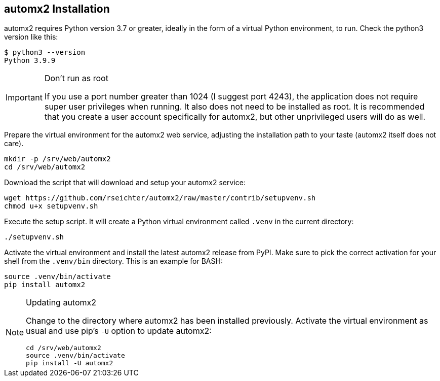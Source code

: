 // vim:ts=4:sw=4:et:ft=asciidoc

== automx2 Installation

automx2 requires Python version 3.7 or greater, ideally in the form of a virtual Python environment, to run.
Check the python3 version like this:

[source,bash]
----
$ python3 --version
Python 3.9.9
----

[IMPORTANT]
.Don't run as root
====
If you use a port number greater than 1024 (I suggest port 4243), the application does not require super user privileges when running.
It also does not need to be installed as root.
It is recommended that you create a user account specifically for automx2, but other unprivileged users will do as well.
====

Prepare the virtual environment for the automx2 web service, adjusting the installation path to your taste (automx2 itself does not care).

[source,bash]
----
mkdir -p /srv/web/automx2
cd /srv/web/automx2
----

Download the script that will download and setup your automx2 service:

[source,bash]
----
wget https://github.com/rseichter/automx2/raw/master/contrib/setupvenv.sh
chmod u+x setupvenv.sh
----

Execute the setup script.
It will create a Python virtual environment called `.venv` in the current directory:

[source,bash]
----
./setupvenv.sh
----

Activate the virtual environment and install the latest automx2 release from PyPI.
Make sure to pick the correct activation for your shell from the `.venv/bin` directory.
This is an example for BASH:

[source,bash]
----
source .venv/bin/activate
pip install automx2
----

[NOTE]
.Updating automx2
====
Change to the directory where automx2 has been installed previously.
Activate the virtual environment as usual and use pip's `-U` option to update automx2:

[source,bash]
----
cd /srv/web/automx2
source .venv/bin/activate
pip install -U automx2
----
====
